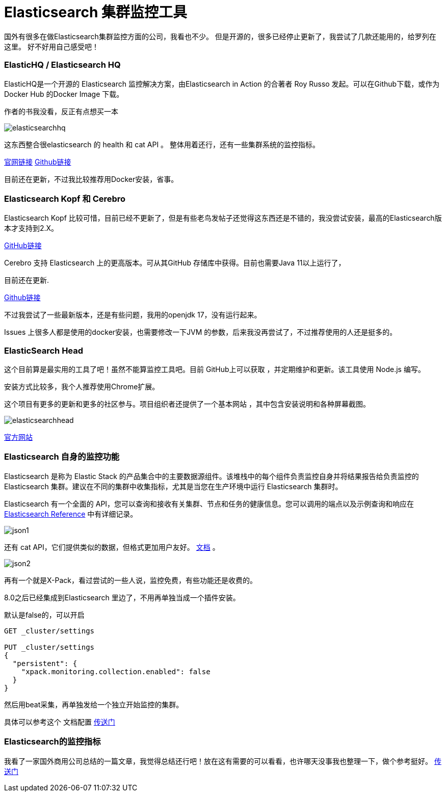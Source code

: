 = Elasticsearch 集群监控工具

国外有很多在做Elasticsearch集群监控方面的公司，我看也不少。
但是开源的，很多已经停止更新了，我尝试了几款还能用的，给罗列在这里。
好不好用自己感受吧！

=== ElasticHQ / Elasticsearch HQ
ElasticHQ是一个开源的 Elasticsearch 监控解决方案，由Elasticsearch in Action 的合著者 Roy Russo 发起。可以在Github下载，或作为Docker Hub 的Docker Image 下载。

作者的书我没看，反正有点想买一本

image::img/elasticsearchhq.png[]

这东西整合很elasticsearch 的 health 和 cat API 。
整体用着还行，还有一些集群系统的监控指标。

http://docs.elastichq.org/installation.html#install-from-source[官网链接]
https://github.com/ElasticHQ/elasticsearch-HQ[Github链接]

目前还在更新，不过我比较推荐用Docker安装，省事。



=== Elasticsearch Kopf 和 Cerebro

Elasticsearch Kopf 比较可惜，目前已经不更新了，但是有些老鸟发帖子还觉得这东西还是不错的，我没尝试安装，最高的Elasticsearch版本才支持到2.X。

https://github.com/lmenezes/elasticsearch-kopf[GitHub链接]

Cerebro 支持 Elasticsearch 上的更高版本。可从其GitHub 存储库中获得。目前也需要Java 11以上运行了，

目前还在更新.


https://github.com/lmenezes/cerebro[Github链接]

不过我尝试了一些最新版本，还是有些问题，我用的openjdk 17，没有运行起来。

Issues 上很多人都是使用的docker安装，也需要修改一下JVM 的参数，后来我没再尝试了，不过推荐使用的人还是挺多的。



=== ElasticSearch Head

这个目前算是最实用的工具了吧！虽然不能算监控工具吧。目前 GitHub上可以获取 ，并定期维护和更新。该工具使用 Node.js 编写。

安装方式比较多，我个人推荐使用Chrome扩展。


这个项目有更多的更新和更多的社区参与。项目组织者还提供了一个基本网站 ，其中包含安装说明和各种屏幕截图。

image::img/elasticsearchhead.png[]

http://mobz.github.io/elasticsearch-head/[官方网站]


=== Elasticsearch 自身的监控功能

Elasticsearch 是称为 Elastic Stack 的产品集合中的主要数据源组件。该堆栈中的每个组件负责监控自身并将结果报告给负责监控的 Elasticsearch 集群。建议在不同的集群中收集指标，尤其是当您在生产环境中运行 Elasticsearch 集群时。

Elasticsearch 有一个全面的 API，您可以查询和接收有关集群、节点和任务的健康信息。您可以调用的端点以及示例查询和响应在 https://www.elastic.co/guide/en/elasticsearch/reference/current/cluster.html[Elasticsearch Reference] 中有详细记录。

image::img/json1.png[]

还有 cat  API，它们提供类似的数据，但格式更加用户友好。 https://www.elastic.co/guide/en/elasticsearch/reference/6.6/cat.html[文档] 。

image::img/json2.png[]

再有一个就是X-Pack，看过尝试的一些人说，监控免费，有些功能还是收费的。

8.0之后已经集成到Elasticsearch 里边了，不用再单独当成一个插件安装。

默认是false的，可以开启

----
GET _cluster/settings

PUT _cluster/settings
{
  "persistent": {
    "xpack.monitoring.collection.enabled": false
  }
}
----


然后用beat采集，再单独发给一个独立开始监控的集群。

具体可以参考这个 文档配置 https://www.elastic.co/guide/en/elasticsearch/reference/8.6/monitoring-production.html[传送门]


=== Elasticsearch的监控指标

我看了一家国外商用公司总结的一篇文章，我觉得总结还行吧！放在这有需要的可以看看，也许哪天没事我也整理一下，做个参考挺好。
https://sematext.com/blog/top-10-elasticsearch-metrics-to-watch/[传送门]



